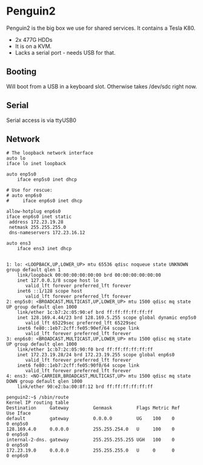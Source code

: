 * Penguin2

Penguin2 is the big box we use for shared services. It contains a
Tesla K80.

+ 2x 477G HDDs
+ It is on a KVM.
+ Lacks a serial port - needs USB for that.

** Booting

Will boot from a USB in a keyboard slot. Otherwise takes /dev/sdc
right now.

** Serial

Serial access is via ttyUSB0

** Network

#+BEGIN_SRC
# The loopback network interface
auto lo
iface lo inet loopback

auto enp5s0
    iface enp5s0 inet dhcp

# Use for rescue:
# auto enp6s0
#     iface enp6s0 inet dhcp

allow-hotplug enp6s0
iface enp6s0 inet static
 address 172.23.19.28
 netmask 255.255.255.0
 dns-nameservers 172.23.16.12

auto ens3
    iface ens3 inet dhcp


1: lo: <LOOPBACK,UP,LOWER_UP> mtu 65536 qdisc noqueue state UNKNOWN group default qlen 1
    link/loopback 00:00:00:00:00:00 brd 00:00:00:00:00:00
    inet 127.0.0.1/8 scope host lo
       valid_lft forever preferred_lft forever
    inet6 ::1/128 scope host
       valid_lft forever preferred_lft forever
2: enp5s0: <BROADCAST,MULTICAST,UP,LOWER_UP> mtu 1500 qdisc mq state UP group default qlen 1000
    link/ether 1c:b7:2c:05:90:ef brd ff:ff:ff:ff:ff:ff
    inet 128.169.4.44/23 brd 128.169.5.255 scope global dynamic enp5s0
       valid_lft 65229sec preferred_lft 65229sec
    inet6 fe80::1eb7:2cff:fe05:90ef/64 scope link
       valid_lft forever preferred_lft forever
3: enp6s0: <BROADCAST,MULTICAST,UP,LOWER_UP> mtu 1500 qdisc mq state UP group default qlen 1000
    link/ether 1c:b7:2c:05:90:f0 brd ff:ff:ff:ff:ff:ff
    inet 172.23.19.28/24 brd 172.23.19.255 scope global enp6s0
       valid_lft forever preferred_lft forever
    inet6 fe80::1eb7:2cff:fe05:90f0/64 scope link
       valid_lft forever preferred_lft forever
4: ens3: <NO-CARRIER,BROADCAST,MULTICAST,UP> mtu 1500 qdisc mq state DOWN group default qlen 1000
    link/ether 90:e2:ba:00:8f:12 brd ff:ff:ff:ff:ff:ff

penguin2:~$ /sbin/route
Kernel IP routing table
Destination     Gateway         Genmask         Flags Metric Ref    Use Iface
default         gateway         0.0.0.0         UG    100    0        0 enp5s0
128.169.4.0     0.0.0.0         255.255.254.0   U     100    0        0 enp5s0
internal-2-dns. gateway         255.255.255.255 UGH   100    0        0 enp5s0
172.23.19.0     0.0.0.0         255.255.255.0   U     0      0        0 enp6s0

#+END_SRC
